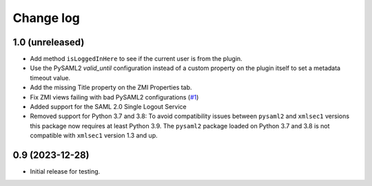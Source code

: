 Change log
==========

1.0 (unreleased)
----------------

- Add method ``isLoggedInHere`` to see if the current user is from the plugin.

- Use the PySAML2 `valid_until` configuration instead of a custom property
  on the plugin itself to set a metadata timeout value.

- Add the missing Title property on the ZMI Properties tab.

- Fix ZMI views failing with bad PySAML2 configurations
  (`#1 <https://github.com/dataflake/Products.SAML2Plugins/issues/1>`_)

- Added support for the SAML 2.0 Single Logout Service

- Removed support for Python 3.7 and 3.8:
  To avoid compatibility issues between ``pysaml2`` and ``xmlsec1`` versions
  this package now requires at least Python 3.9. The ``pysaml2`` package loaded
  on Python 3.7 and 3.8 is not compatible with ``xmlsec1`` version 1.3 and up.


0.9 (2023-12-28)
----------------

- Initial release for testing.
